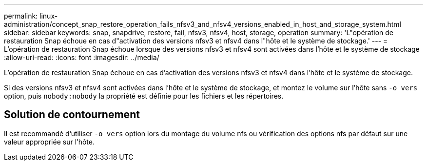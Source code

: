 ---
permalink: linux-administration/concept_snap_restore_operation_fails_nfsv3_and_nfsv4_versions_enabled_in_host_and_storage_system.html 
sidebar: sidebar 
keywords: snap, snapdrive, restore, fail, nfsv3, nfsv4, host, storage, operation 
summary: 'L"opération de restauration Snap échoue en cas d"activation des versions nfsv3 et nfsv4 dans l"hôte et le système de stockage.' 
---
= L'opération de restauration Snap échoue lorsque des versions nfsv3 et nfsv4 sont activées dans l'hôte et le système de stockage
:allow-uri-read: 
:icons: font
:imagesdir: ../media/


[role="lead"]
L'opération de restauration Snap échoue en cas d'activation des versions nfsv3 et nfsv4 dans l'hôte et le système de stockage.

Si des versions nfsv3 et nfsv4 sont activées dans l'hôte et le système de stockage, et montez le volume sur l'hôte sans `-o vers` option, puis `nobody:nobody` la propriété est définie pour les fichiers et les répertoires.



== Solution de contournement

Il est recommandé d'utiliser `-o vers` option lors du montage du volume nfs ou vérification des options nfs par défaut sur une valeur appropriée sur l'hôte.
